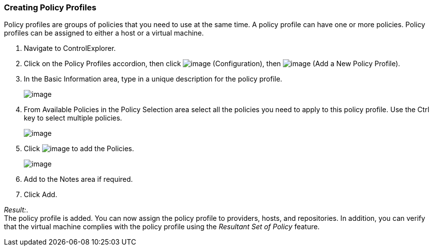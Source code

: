 === Creating Policy Profiles

Policy profiles are groups of policies that you need to use at the same
time. A policy profile can have one or more policies. Policy profiles
can be assigned to either a host or a virtual machine.

. Navigate to ControlExplorer.

. Click on the Policy Profiles accordion, then click
image:../images/1847.png[image] (Configuration), then
image:../images/1848.png[image] (Add a New Policy Profile).

. In the Basic Information area, type in a unique description for the
policy profile.
+
image:../images/1931.png[image]

. From Available Policies in the Policy Selection area select all the
policies you need to apply to this policy profile. Use the Ctrl key to
select multiple policies.
+
image:../images/1930.png[image]

. Click image:../images/1876.png[image] to add the Policies.
+
image:../images/1929.png[image]

. Add to the Notes area if required.

. Click Add.

_Result:_. +
The policy profile is added. You can now assign the policy profile to
providers, hosts, and repositories. In addition, you can verify that the
virtual machine complies with the policy profile using the _Resultant
Set of Policy_ feature.
